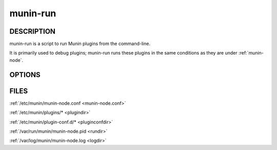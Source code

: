 .. _munin-run:

.. program:: munin-run

===========
 munin-run
===========

DESCRIPTION
===========

munin-run is a script to run Munin plugins from the command-line.

It is primarily used to debug plugins; munin-run runs these plugins in
the same conditions as they are under :ref:`munin-node`.

OPTIONS
=======

.. option:: --config <configfile>

   Use <file> as configuration file. [/etc/munin/munin-node.conf]

.. option:: --servicedir <dir>

   Use <dir> as plugin dir. [/etc/munin/plugins/]

.. option:: --sconfdir <dir>

   Use <dir> as plugin configuration dir. [/etc/munin/plugin-conf.d/]

.. option:: --sconffile <file>

   Use <file> as plugin configuration. Overrides sconfdir. [undefined]

.. option:: --paranoia

   Only run plugins owned by root and check permissions. [disabled]

.. option:: --help

   View this help message.

.. option:: --debug

   Print debug messages.

   Debug messages are sent to STDOUT and are prefixed with "#" (this
   makes it easier for other parts of munin to use munin-run and still
   have --debug on). Only errors go to STDERR.

.. option:: --pidebug

   Enable debug output from plugins. Sets the environment variable
   :envvar:`MUNIN_DEBUG` to 1 so that plugins may enable debugging.
   [disabled]

.. option:: --version

   Show version information.

FILES
=====

:ref:`/etc/munin/munin-node.conf <munin-node.conf>`

:ref:`/etc/munin/plugins/* <plugindir>`

:ref:`/etc/munin/plugin-conf.d/* <pluginconfdir>`

:ref:`/var/run/munin/munin-node.pid <rundir>`

:ref:`/var/log/munin/munin-node.log <logdir>`

